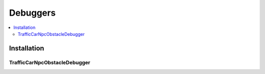 Debuggers
************

.. _debuggers:

.. contents::
   :local:

Installation
============


.. _trafficCarNpcObstacleDebugger:

TrafficCarNpcObstacleDebugger
------------